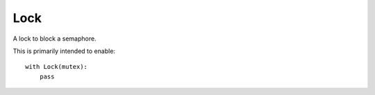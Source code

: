 Lock
====

A lock to block a semaphore.

This is primarily intended to enable::

 with Lock(mutex):
     pass



.. module:: apetools.threads.lock
.. autosummary::
   :toctree: api

   lock



.. autosummary::
   :toctree: api

   Lock
   Lock.__enter__
   Lock.__exit__


